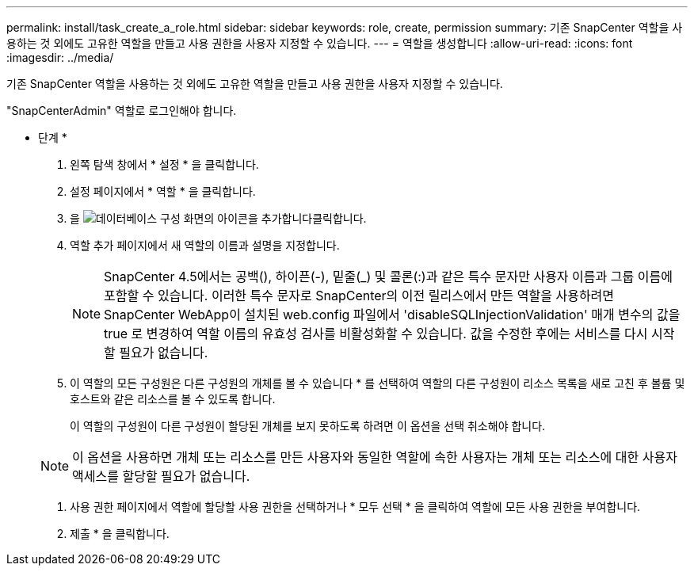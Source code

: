 ---
permalink: install/task_create_a_role.html 
sidebar: sidebar 
keywords: role, create, permission 
summary: 기존 SnapCenter 역할을 사용하는 것 외에도 고유한 역할을 만들고 사용 권한을 사용자 지정할 수 있습니다. 
---
= 역할을 생성합니다
:allow-uri-read: 
:icons: font
:imagesdir: ../media/


[role="lead"]
기존 SnapCenter 역할을 사용하는 것 외에도 고유한 역할을 만들고 사용 권한을 사용자 지정할 수 있습니다.

"SnapCenterAdmin" 역할로 로그인해야 합니다.

* 단계 *

. 왼쪽 탐색 창에서 * 설정 * 을 클릭합니다.
. 설정 페이지에서 * 역할 * 을 클릭합니다.
. 을 image:../media/add_icon_configure_database.gif["데이터베이스 구성 화면의 아이콘을 추가합니다"]클릭합니다.
. 역할 추가 페이지에서 새 역할의 이름과 설명을 지정합니다.
+

NOTE: SnapCenter 4.5에서는 공백(), 하이픈(-), 밑줄(_) 및 콜론(:)과 같은 특수 문자만 사용자 이름과 그룹 이름에 포함할 수 있습니다. 이러한 특수 문자로 SnapCenter의 이전 릴리스에서 만든 역할을 사용하려면 SnapCenter WebApp이 설치된 web.config 파일에서 'disableSQLInjectionValidation' 매개 변수의 값을 true 로 변경하여 역할 이름의 유효성 검사를 비활성화할 수 있습니다. 값을 수정한 후에는 서비스를 다시 시작할 필요가 없습니다.

. 이 역할의 모든 구성원은 다른 구성원의 개체를 볼 수 있습니다 * 를 선택하여 역할의 다른 구성원이 리소스 목록을 새로 고친 후 볼륨 및 호스트와 같은 리소스를 볼 수 있도록 합니다.
+
이 역할의 구성원이 다른 구성원이 할당된 개체를 보지 못하도록 하려면 이 옵션을 선택 취소해야 합니다.

+

NOTE: 이 옵션을 사용하면 개체 또는 리소스를 만든 사용자와 동일한 역할에 속한 사용자는 개체 또는 리소스에 대한 사용자 액세스를 할당할 필요가 없습니다.

. 사용 권한 페이지에서 역할에 할당할 사용 권한을 선택하거나 * 모두 선택 * 을 클릭하여 역할에 모든 사용 권한을 부여합니다.
. 제출 * 을 클릭합니다.

